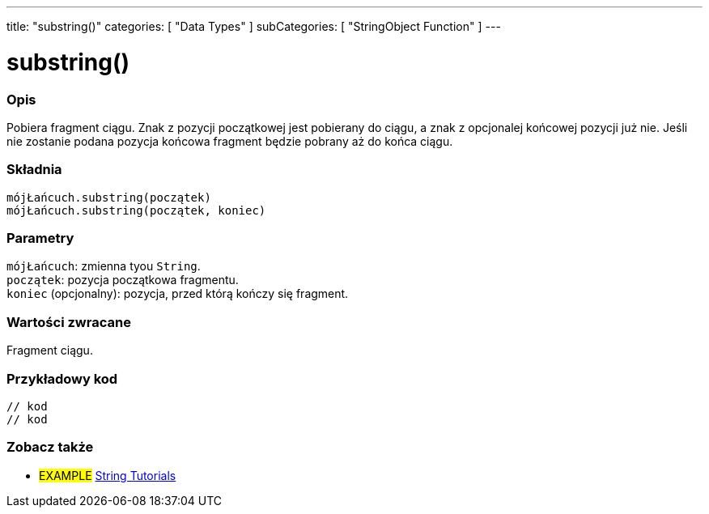 ---
title: "substring()"
categories: [ "Data Types" ]
subCategories: [ "StringObject Function" ]
---





= substring()


// POCZĄTEK SEKCJI OPISOWEJ
[#overview]
--

[float]
=== Opis
Pobiera fragment ciągu. Znak z pozycji początkowej jest pobierany do ciągu, a znak z opcjonalej końcowej pozycji już nie. Jeśli nie zostanie podana pozycja końcowa fragment będzie pobrany aż do końca ciągu.

[%hardbreaks]


[float]
=== Składnia
`mójŁańcuch.substring(początek)` +
`mójŁańcuch.substring(początek, koniec)`


[float]
=== Parametry
`mójŁańcuch`: zmienna tyou `String`. +
`początek`: pozycja początkowa fragmentu. +
`koniec` (opcjonalny): pozycja, przed którą kończy się fragment.


[float]
=== Wartości zwracane
Fragment ciągu.

--
// KONIEC SEKCJI OPISOWEJ


// POCZĄTEK SEKCJI JAK UŻYWAĆ
[#howtouse]
--

[float]
=== Przykładowy kod
// Poniżej dodaj przykładowy kod i opisz jego działanie   ►►►►► TA SEKCJA JEST OBOWIĄZKOWA ◄◄◄◄◄
[source,arduino]
----

// kod
// kod

----
[%hardbreaks]
--
// KONIEC SEKCJI JAK UŻYWAĆ


// POCZĄTEK SEKCJI ZOBACZ TAKŻE
[#see_also]
--

[float]
=== Zobacz także

[role="example"]
* #EXAMPLE# https://www.arduino.cc/en/Tutorial/BuiltInExamples#strings[String Tutorials^]
--
// KONIEC SEKCJI ZOBACZ TAKŻE
